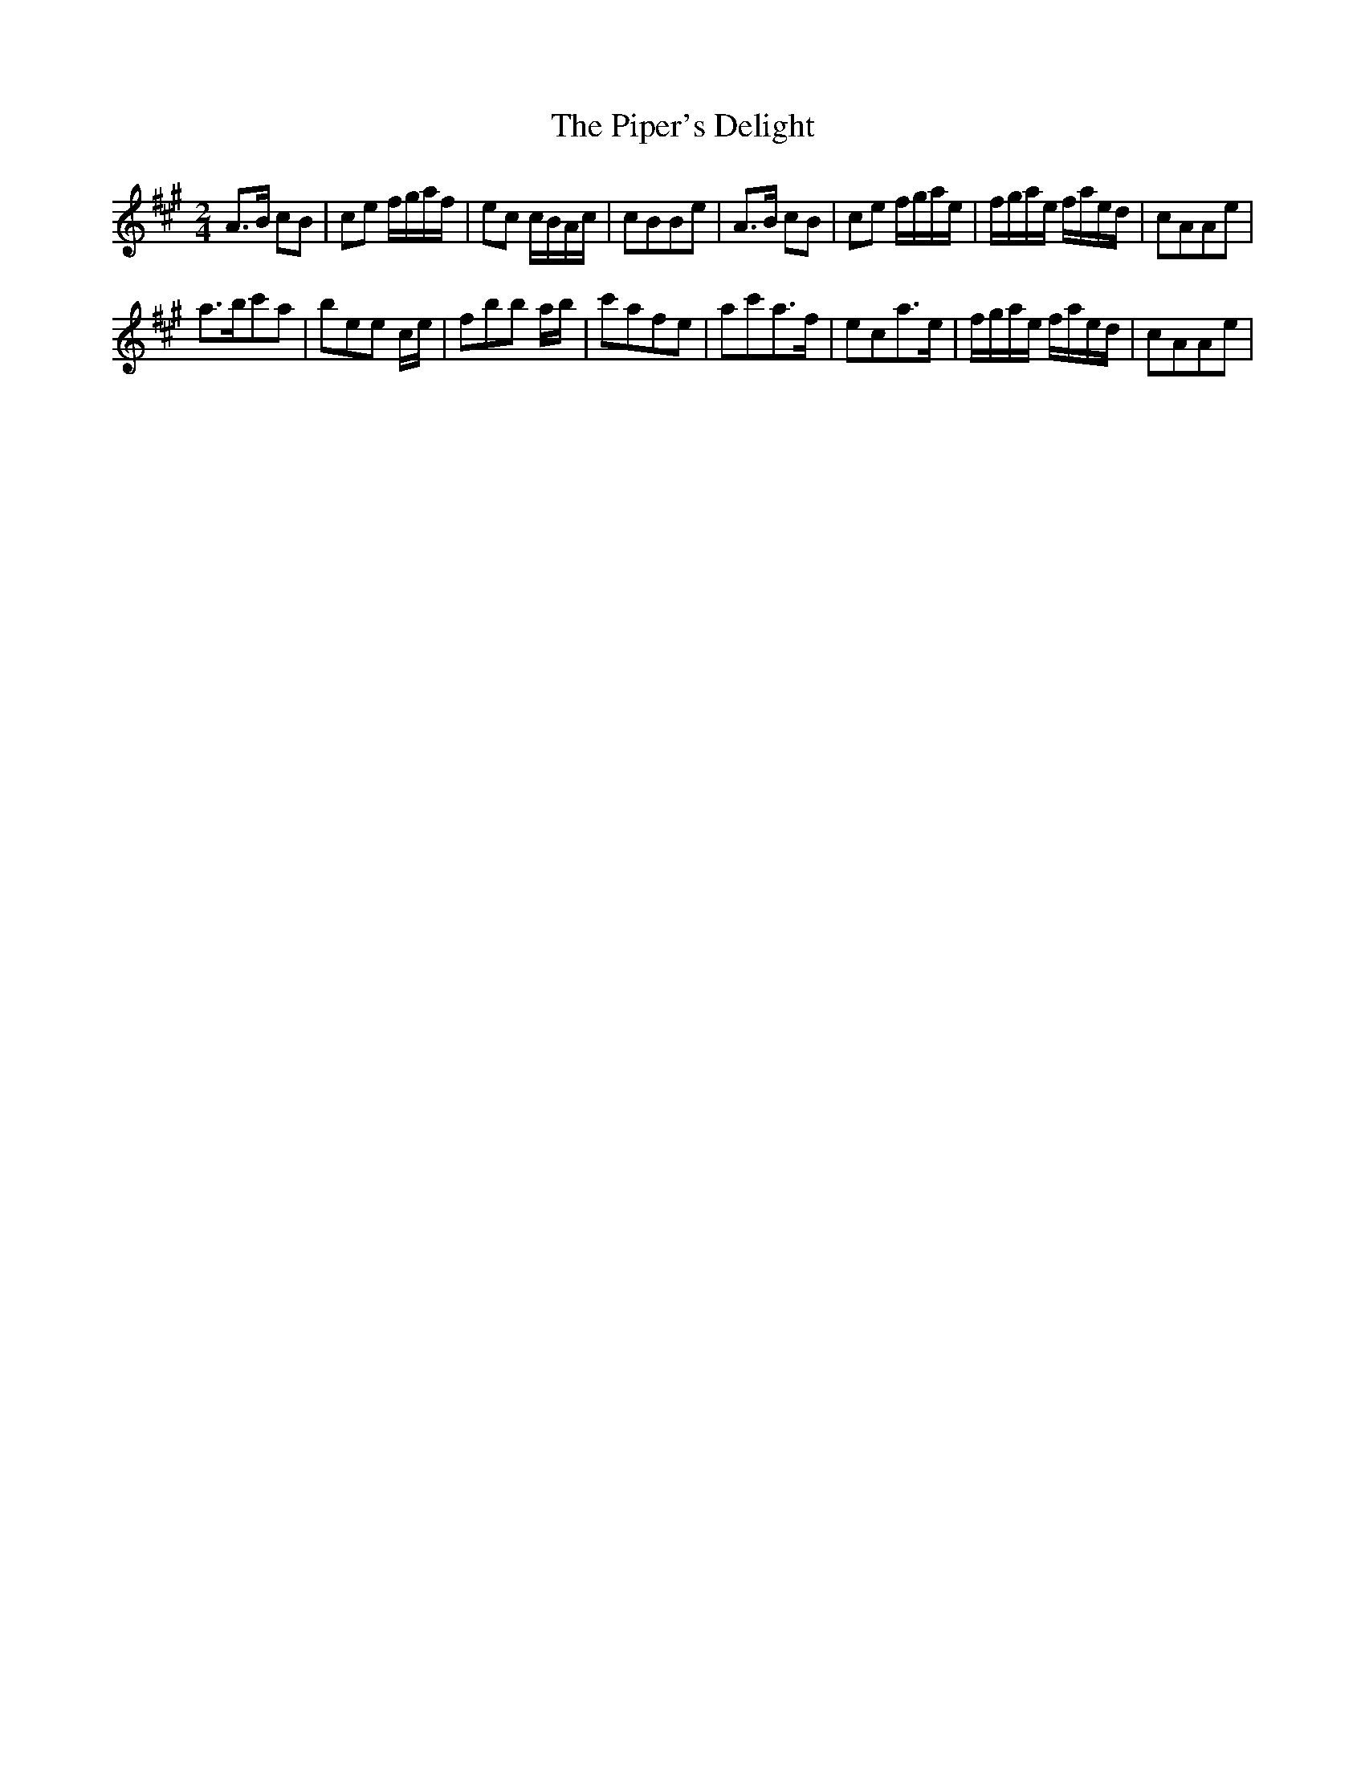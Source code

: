 X: 1
T: Piper's Delight, The
Z: Kevin Rietmann
S: https://thesession.org/tunes/13919#setting25073
R: polka
M: 2/4
L: 1/8
K: Amaj
A>B cB | ce f/g/a/f/ | ec c/B/A/c/ | cBBe | A>B cB | ce f/g/a/e/ | f/g/a/e/ f/a/e/d/ | cAAe |
a>bc'a | bee c/e/ | fbb a/b/ | c'afe | ac'a>f | eca>e | f/g/a/e/ f/a/e/d/ | cAAe |
